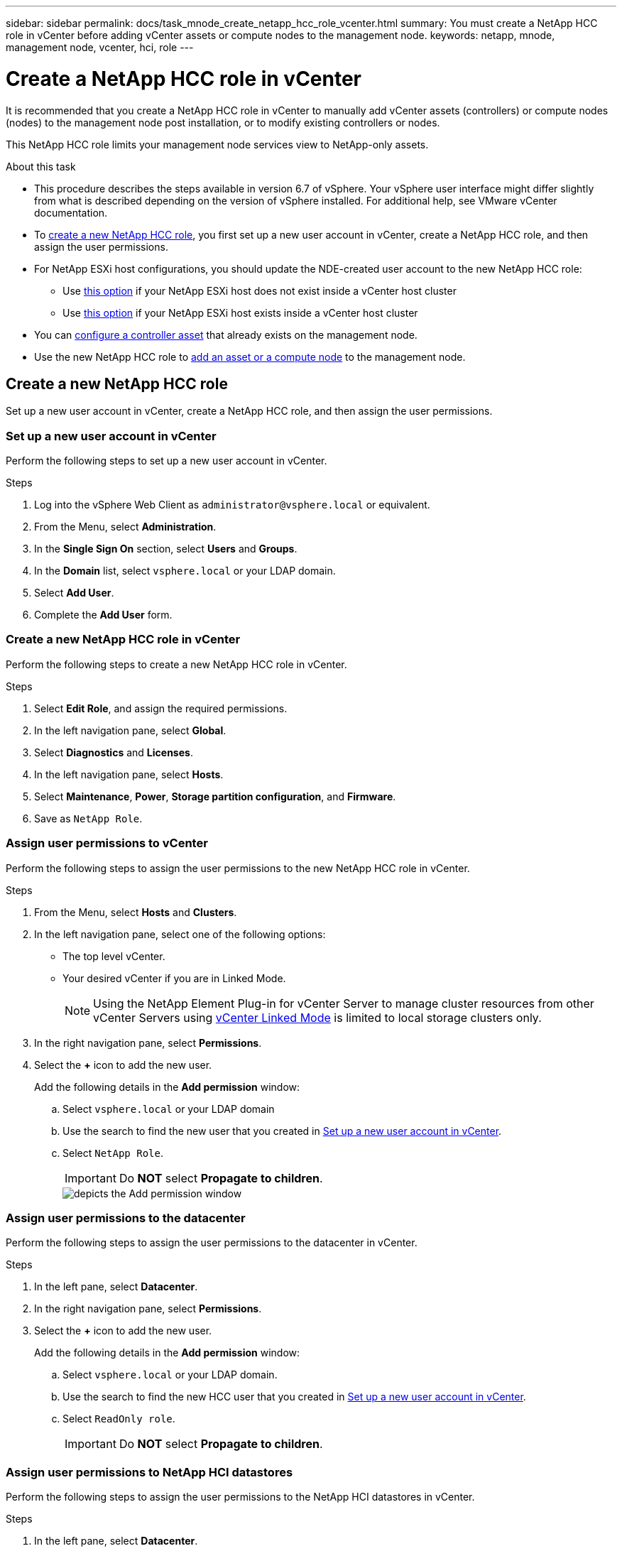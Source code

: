 ---
sidebar: sidebar
permalink: docs/task_mnode_create_netapp_hcc_role_vcenter.html
summary: You must create a NetApp HCC role in vCenter before adding vCenter assets or compute nodes to the management node.
keywords: netapp, mnode, management node, vcenter, hci, role
---

= Create a NetApp HCC role in vCenter
:hardbreaks:
:nofooter:
:icons: font
:linkattrs:
:imagesdir: ../media/

[.lead]
It is recommended that you create a NetApp HCC role in vCenter to manually add vCenter assets (controllers) or compute nodes (nodes) to the management node post installation, or to modify existing controllers or nodes.

This NetApp HCC role limits your management node services view to NetApp-only assets.

.About this task

* This procedure describes the steps available in version 6.7 of vSphere. Your vSphere user interface might differ slightly from what is described depending on the version of vSphere installed. For additional help, see VMware vCenter documentation.
* To link:task_mnode_create_netapp_hcc_role_vcenter.html#create-a-new-netapp-hcc-role[create a new NetApp HCC role], you first set up a new user account in vCenter, create a NetApp HCC role, and then assign the user permissions.
* For NetApp ESXi host configurations, you should update the NDE-created user account to the new NetApp HCC role:
** Use link:task_mnode_create_netapp_hcc_role_vcenter.html#netapp-esxi-host-does-not-exist-in-a-vcenter-host-cluster[this option] if your NetApp ESXi host does not exist inside a vCenter host cluster
** Use link:task_mnode_create_netapp_hcc_role_vcenter.html#netapp-esxi-host-exists-in-a-vcenter-host-cluster[this option] if your NetApp ESXi host exists inside a vCenter host cluster
* You can link:task_mnode_create_netapp_hcc_role_vcenter.html#controller-asset-already-exists-on-the-management-node[configure a controller asset] that already exists on the management node.
* Use the new NetApp HCC role to  link:task_mnode_create_netapp_hcc_role_vcenter.html#add-an-asset-or-a-compute-node-to-the-management-node[add an asset or a compute node] to the management node.

== Create a new NetApp HCC role
Set up a new user account in vCenter, create a NetApp HCC role, and then assign the user permissions.

=== Set up a new user account in vCenter
Perform the following steps to set up a new user account in vCenter.

.Steps
.	Log into the vSphere Web Client as `\administrator@vsphere.local` or equivalent.
.	From the Menu, select *Administration*.
.	In the *Single Sign On* section, select *Users* and *Groups*.
.	In the *Domain* list, select `vsphere.local` or your LDAP domain.
.	Select *Add User*.
.	Complete the *Add User* form.

=== Create a new NetApp HCC role in vCenter
Perform the following steps to create a new NetApp HCC role in vCenter.

.Steps
. Select *Edit Role*, and assign the required permissions.
. In the left navigation pane, select *Global*.
. Select *Diagnostics* and *Licenses*.
. In the left navigation pane, select *Hosts*.
. Select  *Maintenance*, *Power*, *Storage partition configuration*, and *Firmware*.
. Save as `NetApp Role`.

=== Assign user permissions to vCenter
Perform the following steps to assign the user permissions to the new NetApp HCC role in vCenter.

.Steps
.	From the Menu, select *Hosts* and *Clusters*.
.	In the left navigation pane, select one of the following options:
* The top level vCenter.
* Your desired vCenter if you are in Linked Mode.
+
NOTE: Using the NetApp Element Plug-in for vCenter Server to manage cluster resources from other vCenter Servers using link:https://docs.netapp.com/us-en/vcp/vcp_concept_linkedmode.html[vCenter Linked Mode^] is limited to local storage clusters only.

.	In the right navigation pane, select *Permissions*.
.	Select the *+* icon to add the new user.
+
Add the following details in the *Add permission* window:

..	Select `vsphere.local` or your LDAP domain
..	Use the search to find the new user that you created in <<Set up a new user account in vCenter>>.
..	Select `NetApp Role`.
+
IMPORTANT: Do *NOT* select  *Propagate to children*.
+
image::mnode_new_HCC_role_vcenter.PNG[depicts the Add permission window]

=== Assign user permissions to the datacenter
Perform the following steps to assign the user permissions to the datacenter in vCenter.

.Steps
. In the left pane, select *Datacenter*.
. In the right navigation pane, select *Permissions*.
. Select the *+* icon to add the new user.
+
Add the following details in the *Add permission* window:

.. Select `vsphere.local` or your LDAP domain.
.. Use the search to find the new HCC user that you created in <<Set up a new user account in vCenter>>.
.. Select `ReadOnly role`.
+
IMPORTANT: Do *NOT* select *Propagate to children*.

=== Assign user permissions to NetApp HCI datastores
Perform the following steps to assign the user permissions to the NetApp HCI datastores in vCenter.

.Steps
. In the left pane, select *Datacenter*.
. Create a new storage folder. Right-click on *Datacenter* and select *Create storage folder*.
. Transfer all the NetApp HCI datastores from the storage cluster and local to the compute node to the new storage folder.
. Select the new storage folder.
. In the right navigation pane, select *Permissions*.
. Select the *+* icon to add the new user.
+
Add the following details in the *Add permission* window:

.. Select `vsphere.local` or your LDAP domain.
.. Use the search to find the new HCC user that you created in <<Set up a new user account in vCenter>>.
.. Select `Administrator role`.
.. Select *Propagate to children*.

=== Assign user permissions to a NetApp host cluster
Perform the following steps to assign the user permissions to a NetApp host cluster in vCenter.

.Steps
. In the left navigation pane, select the NetApp host cluster.
. In the right navigation pane, select *Permissions*.
. Select the *+* icon to add the new user.
+
Add the following details in the *Add permission* window:

.. Select `vsphere.local` or your LDAP domain.
.. Use the search to find the new HCC user that you created in <<Set up a new user account in vCenter>>.
.. Select `NetApp Role` or `Administrator`.
.. Select *Propagate to children*.


== NetApp ESXi host configurations
For NetApp ESXi host configurations, you should update the NDE-created user account to the new NetApp HCC role.

=== NetApp ESXi host does not exist in a vCenter host cluster
If the NetApp ESXi host does not exist inside a vCenter host cluster, you can use the following procedure to assign the NetApp HCC role and user permissions in vCenter.

.Steps

. From the Menu, select *Hosts* and *Clusters*.
. In the left navigation pane, select the NetApp ESXi host.
. In the right navigation pane, select *Permissions*.
. Select the *+* icon to add the new user.
+
Add the following details in the *Add permission* window:

.. Select `vsphere.local` or your LDAP domain.
.. Use the search to find the new user that you created in <<Set up a new user account in vCenter>>.
.. Select `NetApp Role` or `Administrator`.
. Select *Propagate to children*.

=== NetApp ESXi host exists in a vCenter host cluster
If a NetApp ESXi host exists inside a vCenter host cluster with other vendor ESXi hosts, you can use the following procedure to assign the NetApp HCC role and user permissions in vCenter.

. From the Menu, select *Hosts* and *Clusters*.
. In the left navigation pane, expand the desired host cluster.
. In the right navigation pane, select *Permissions*.
. Select the *+* icon to add the new user.
+
Add the following details in the *Add permission* window:

.. Select `vsphere.local` or your LDAP domain.
.. Use the search to find the new user that you created in <<Set up a new user account in vCenter>>.
.. Select `NetApp Role`.
+
IMPORTANT: Do *NOT* select *Propagate to children*.

. In the left navigation pane, select a NetApp ESXi host.
. In the right navigation pane, select *Permissions*.
. Select the *+* icon to add the new user.
+
Add the following details in the *Add permission* window:

.. Select `vsphere.local` or your LDAP domain.
.. Use the search to find the new user that you created in <<Set up a new user account in vCenter>>.
.. Select `NetApp Role` or `Administrator`.
.. Select *Propagate to children*.
. Repeat for remaining NetApp ESXi hosts in the host cluster.

== Controller asset already exists on the management node
If a controller asset already exists on the management node, perform the following steps to configure the controller by using `PUT /assets /{asset_id} /controllers /{controller_id}`.

.Steps
. Access the mnode service API UI on the management node:
+
`https://<ManagementNodeIP>/mnode`
. Select *Authorize* and enter the credentials to access the API calls.
. Select `GET /assets` to get the parent ID.
. Select `PUT /assets /{asset_id} /controllers /{controller_id}`.
.. Enter the credentials created in account setup in the request body.

== Add an asset or a compute node to the management node
If you need to manually add a new asset or a compute node (and BMC assets) post installation, use the new HCC user account that you created in <<Set up a new user account in vCenter>>. For more information, see link:task_mnode_add_assets.html[Add compute and controller assets to the management node].

== Find more information
* https://docs.netapp.com/us-en/vcp/index.html[NetApp Element Plug-in for vCenter Server^]
* https://www.netapp.com/hybrid-cloud/hci-documentation/[NetApp HCI Resources Page^]
